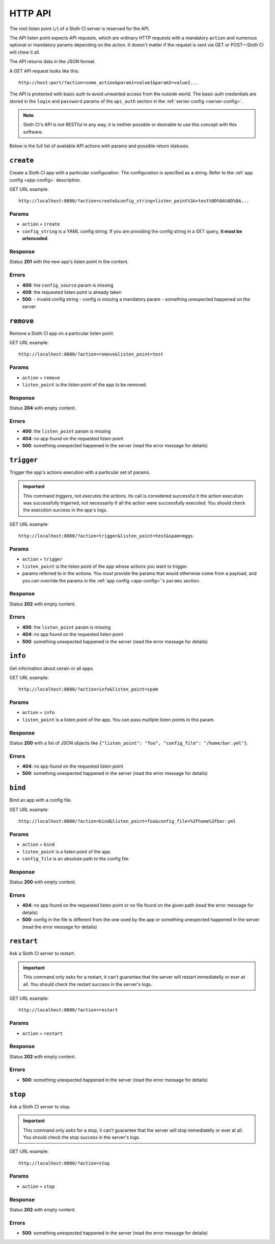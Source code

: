 ﻿********
HTTP API
********

The root listen point (``/``) of a Sloth CI server is reserved for the API.

The API listen point expects API requests, which are ordinary HTTP requests with a mandatory ``action`` and numerous optional or mandatory params depending on the action. It doesn't matter if the request is sent via GET or POST—Sloth CI will chew it all. 

The API returns data in the JSON format.

A GET API request looks like this::

    http://host:port/?action=some_action&param1=value1&param2=value2...

The API is protected with basic auth to avoid unwanted access from the outside world. The basic auth credentials are stored in the ``login`` and ``password`` params of the ``api_auth`` section in the :ref:`server config <server-config>`.

.. note::

    Sloth CI's API is not RESTful in any way, it is neither possible or desirable to use this concept with this software.

Below is the full list of available API actions with params and possible return statuses.

``create``
==========

Create a Sloth CI app with a particular configuration. The configuration is specified as a string. Refer to the :ref:`app config <app-config>` description.

GET URL example::
    
    http://localhost:8080/?action=create&config_string=listen_point%3A+test%0D%0A%0D%0A...

Params
------

-   ``action`` = ``create``
-   ``config_string`` is a YAML config string. If you are providing the config string in a GET query, **it must be urlencoded**.

Response
--------

Status **201** with the new app's listen point in the content.

Errors
------

-   **400**: the ``config_source`` param is missing
-   **409**: the requested listen point is already taken
-   **500**: 
    -   invalid config string
    -   config is missing a mandatory param
    -   something unexpected happened on the server

``remove``
==========

Remove a Sloth CI app on a particular listen point.

GET URL example::
    
    http://localhost:8080/?action=remove&listen_point=test

Params
------

-   ``action`` = ``remove``
-   ``listen_point`` is the listen point of the app to be removed.

Response
--------

Status **204** with empty content.

Errors
------

-   **400**: the ``listen_point`` param is missing
-   **404**: no app found on the requested listen point
-   **500**: something unexpected happened in the server (read the error message for details)

``trigger``
===========

Trigger the app's actions execution with a particular set of params. 

.. important:: 

    This command *triggers*, not *executes* the actions. Its call is considered successful it the action execution was successfully trigerred, not necessarily if all the action were successfully executed. You should check the execution success in the app's logs.

GET URL example::

    http://localhost:8080/?action=trigger&listen_point=test&spam=eggs

Params
------

-   ``action`` = ``trigger``
-   ``listen_point`` is the listen point of the app whose actions you want to trigger.
-   params referred to in the actions. You *must* provide the params that would otherwise come from a payload, and you *can* override the params in the :ref:`app config <app-config>`'s ``params`` section.

Response
--------

Status **202** with empty content.

Errors
------

-   **400**: the ``listen_point`` param is missing
-   **404**: no app found on the requested listen point
-   **500**: something unexpected happened in the server (read the error message for details)

``info``
========

Get information about cerain or all apps.

GET URL example::

    http://localhost:8080/?action=info&listen_point=spam

Params
------

-   ``action`` = ``info``
-   ``listen_point`` is a listen point of the app. You can pass multiple listen points in this param.

Response
--------

Status **200** with a list of JSON objects like ``{"listen_point": "foo", "config_file": "/home/bar.yml"}``.

Errors
------

-   **404**: no app found on the requested listen point
-   **500**: something unexpected happened in the server (read the error message for details)

``bind``
========

Bind an app with a config file.

GET URL example::

    http://localhost:8080/?action=bind&listen_point=foo&config_file=%2Fhome%2Fbar.yml

Params
------

-   ``action`` = ``bind``
-   ``listen_point`` is a listen point of the app.
-   ``config_file`` is an absolute path to the config file.

Response
--------

Status **200** with empty content.

Errors
------

-   **404**: no app found on the requested listen point or no file found on the given path (read the error message for details)
-   **500**: config in the file is different from the one used by the app or something unexpected happened in the server (read the error message for details)

``restart``
===========

Ask a Sloth CI server to restart.

.. important::

    This command only *asks* for a restart, it can't guarantee that the server will restart immediatelly or ever at all. You should check the restart success in the server's logs.

GET URL example::
    
        http://localhost:8080/?action=restart

Params
------

-   ``action`` = ``restart``

Response
--------

Status **202** with empty content.

Errors
------

-   **500**: something unexpected happened in the server (read the error message for details)

``stop``
========

Ask a Sloth CI server to stop.

.. important::

    This command only *asks* for a stop, it can't guarantee that the server will stop immediatelly or ever at all. You should check the stop success in the server's logs.

GET URL example::
    
        http://localhost:8080/?action=stop

Params
------

-   ``action`` = ``stop``

Response
--------

Status **202** with empty content.

Errors
------

-   **500**: something unexpected happened in the server (read the error message for details)